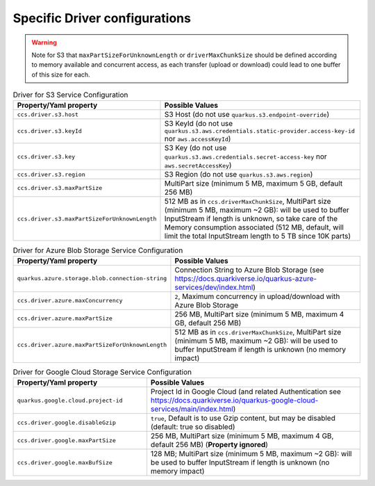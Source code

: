 Specific Driver configurations
###################################

.. warning::
  Note for S3 that ``maxPartSizeForUnknownLength`` or ``driverMaxChunkSize`` should be defined according to memory available
  and concurrent access, as each transfer (upload or download) could lead to one buffer of this size for each.

.. list-table:: Driver for S3 Service Configuration
   :header-rows: 1
   :widths: 1 2

   * - Property/Yaml property
     - Possible Values
   * - ``ccs.driver.s3.host``
     - S3 Host (do not use ``quarkus.s3.endpoint-override``)
   * - ``ccs.driver.s3.keyId``
     - S3 KeyId (do not use ``quarkus.s3.aws.credentials.static-provider.access-key-id`` nor ``aws.accessKeyId``)
   * - ``ccs.driver.s3.key``
     - S3 Key (do not use ``quarkus.s3.aws.credentials.secret-access-key`` nor ``aws.secretAccessKey``)
   * - ``ccs.driver.s3.region``
     - S3 Region (do not use ``quarkus.s3.aws.region``)
   * - ``ccs.driver.s3.maxPartSize``
     - MultiPart size (minimum 5 MB, maximum 5 GB, default 256 MB)
   * - ``ccs.driver.s3.maxPartSizeForUnknownLength``
     - 512 MB as in ``ccs.driverMaxChunkSize``, MultiPart size (minimum 5 MB, maximum ~2 GB): will be used to buffer InputStream if length is unknown, so take  care of the Memory consumption associated (512 MB, default, will limit the total InputStream length to 5 TB since 10K parts)


.. list-table:: Driver for Azure Blob Storage Service Configuration
   :header-rows: 1
   :widths: 1 2

   * - Property/Yaml property
     - Possible Values
   * - ``quarkus.azure.storage.blob.connection-string``
     - Connection String to Azure Blob Storage (see https://docs.quarkiverse.io/quarkus-azure-services/dev/index.html)
   * - ``ccs.driver.azure.maxConcurrency``
     - ``2``, Maximum concurrency in upload/download with Azure Blob Storage
   * - ``ccs.driver.azure.maxPartSize``
     - 256 MB, MultiPart size (minimum 5 MB, maximum 4 GB, default 256 MB)
   * - ``ccs.driver.azure.maxPartSizeForUnknownLength``
     - 512 MB as in ``ccs.driverMaxChunkSize``, MultiPart size (minimum 5 MB, maximum ~2 GB): will be used to buffer InputStream if length is unknown (no memory impact)


.. list-table:: Driver for Google Cloud Storage Service Configuration
   :header-rows: 1
   :widths: 5 8

   * - Property/Yaml property
     - Possible Values
   * - ``quarkus.google.cloud.project-id``
     - Project Id in Google Cloud (and related Authentication see https://docs.quarkiverse.io/quarkus-google-cloud-services/main/index.html)
   * - ``ccs.driver.google.disableGzip``
     - ``true``, Default is to use Gzip content, but may be disabled (default: true so disabled)
   * - ``ccs.driver.google.maxPartSize``
     - 256 MB, MultiPart size (minimum 5 MB, maximum 4 GB, default 256 MB) (**Property ignored**)
   * - ``ccs.driver.google.maxBufSize``
     - 128 MB; MultiPart size (minimum 5 MB, maximum ~2 GB): will be used to buffer InputStream if length is unknown (no memory impact)

